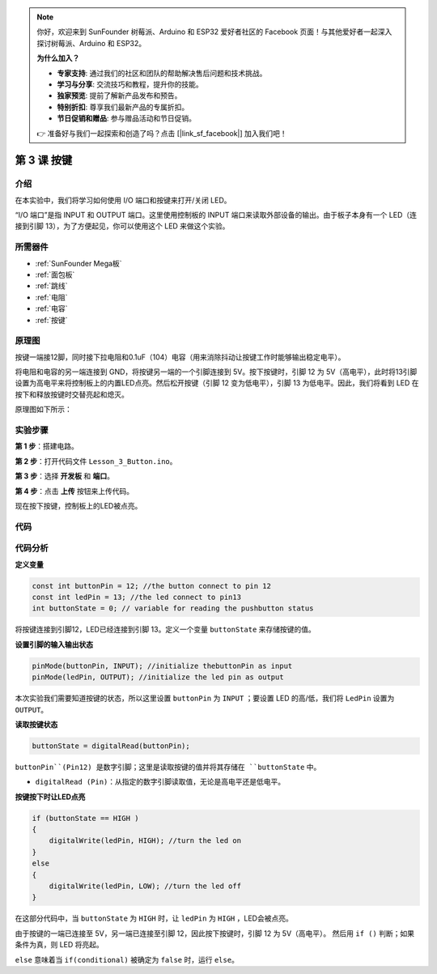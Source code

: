 .. note::

    你好，欢迎来到 SunFounder 树莓派、Arduino 和 ESP32 爱好者社区的 Facebook 页面！与其他爱好者一起深入探讨树莓派、Arduino 和 ESP32。

    **为什么加入？**

    - **专家支持**: 通过我们的社区和团队的帮助解决售后问题和技术挑战。
    - **学习与分享**: 交流技巧和教程，提升你的技能。
    - **独家预览**: 提前了解新产品发布和预告。
    - **特别折扣**: 尊享我们最新产品的专属折扣。
    - **节日促销和赠品**: 参与赠品活动和节日促销。

    👉 准备好与我们一起探索和创造了吗？点击 [|link_sf_facebook|] 加入我们吧！

.. _button_mega:

第 3 课 按键
=====================================

介绍
----------------

在本实验中，我们将学习如何使用 I/O 端口和按键来打开/关闭 LED。

“I/O 端口”是指 INPUT 和 OUTPUT 端口。这里使用控制板的 INPUT 端口来读取外部设备的输出。由于板子本身有一个 LED（连接到引脚 13），为了方便起见，你可以使用这个 LED 来做这个实验。

所需器件
----------------

.. image:: media_mega2560/megac3.png


* :ref:`SunFounder Mega板`
* :ref:`面包板`
* :ref:`跳线`
* :ref:`电阻`
* :ref:`电容`
* :ref:`按键`

原理图
------------------------------

按键一端接12脚，同时接下拉电阻和0.1uF（104）电容（用来消除抖动让按键工作时能够输出稳定电平）。

将电阻和电容的另一端连接到 GND，将按键另一端的一个引脚连接到 5V。按下按键时，引脚 12 为 5V（高电平），此时将13引脚设置为高电平来将控制板上的内置LED点亮。然后松开按键（引脚 12 变为低电平），引脚 13 为低电平。因此，我们将看到 LED 在按下和释放按键时交替亮起和熄灭。

原理图如下所示：

.. image:: media_mega2560/mega07.png
    :align: center



实验步骤
---------------------------------

**第 1 步**：搭建电路。

.. image:: media_mega2560/image79.png


**第 2 步**：打开代码文件 ``Lesson_3_Button.ino``。

**第 3 步**：选择 **开发板** 和 **端口**。

**第 4 步**：点击 **上传** 按钮来上传代码。

现在按下按键，控制板上的LED被点亮。

.. image:: media_mega2560/image80.jpeg

代码
--------

.. raw:: html

    <iframe src=https://create.arduino.cc/editor/sunfounder01/823bb97c-55c3-492d-9853-62ba474aafb4/preview?embed style="height:510px;width:100%;margin:10px 0" frameborder=0></iframe>

代码分析
----------------

**定义变量**

.. code-block:: arduino

    const int buttonPin = 12; //the button connect to pin 12
    const int ledPin = 13; //the led connect to pin13
    int buttonState = 0; // variable for reading the pushbutton status

将按键连接到引脚12，LED已经连接到引脚 13。定义一个变量 ``buttonState`` 来存储按键的值。

**设置引脚的输入输出状态**

.. code-block:: arduino

    pinMode(buttonPin, INPUT); //initialize thebuttonPin as input
    pinMode(ledPin, OUTPUT); //initialize the led pin as output

本次实验我们需要知道按键的状态，所以这里设置 ``buttonPin`` 为 ``INPUT`` ；要设置 LED 的高/低，我们将 ``LedPin`` 设置为 ``OUTPUT``。

**读取按键状态**

.. code-block:: arduino

    buttonState = digitalRead(buttonPin);

``buttonPin``(Pin12) 是数字引脚；这里是读取按键的值并将其存储在 ``buttonState`` 中。

* ``digitalRead (Pin)``：从指定的数字引脚读取值，无论是高电平还是低电平。



**按键按下时让LED点亮**

.. code-block:: arduino

    if (buttonState == HIGH )
    {
        digitalWrite(ledPin, HIGH); //turn the led on
    }
    else
    {
        digitalWrite(ledPin, LOW); //turn the led off
    }

在这部分代码中，当 ``buttonState`` 为 ``HIGH`` 时，让 ``ledPin`` 为 ``HIGH`` ，LED会被点亮。

由于按键的一端已连接至 5V，另一端已连接至引脚 12，因此按下按键时，引脚 12 为 5V（高电平）。
然后用 ``if ()`` 判断；如果条件为真，则 LED 将亮起。

``else`` 意味着当 ``if(conditional)`` 被确定为 ``false`` 时，运行 ``else``。
